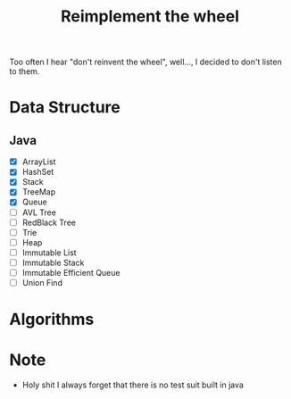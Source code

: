 #+title: Reimplement the wheel

Too often I hear "don't reinvent the wheel", well..., I decided to don't listen to them.

* Data Structure
** Java
+ [X] ArrayList
+ [X] HashSet
+ [X] Stack
+ [X] TreeMap
+ [X] Queue
+ [ ] AVL Tree
+ [ ] RedBlack Tree
+ [ ] Trie
+ [ ] Heap
+ [ ] Immutable List
+ [ ] Immutable Stack
+ [ ] Immutable Efficient Queue
+ [ ] Union Find

* Algorithms

* Note
+ Holy shit I always forget that there is no test suit built in java
